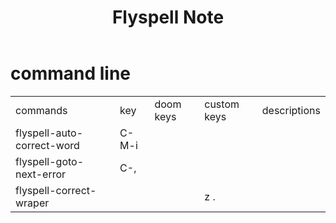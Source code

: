 #+TITLE: Flyspell Note

* command line
:PROPERTIES:
:ID:       337d38f1-092c-4b68-9f47-3a302cadc08b
:END:
| commands                   | key   | doom keys | custom keys | descriptions |
| flyspell-auto-correct-word | C-M-i |           |             |              |
| flyspell-goto-next-error   | C-,   |           |             |              |
| flyspell-correct-wraper    |       |           | z .         |              |
